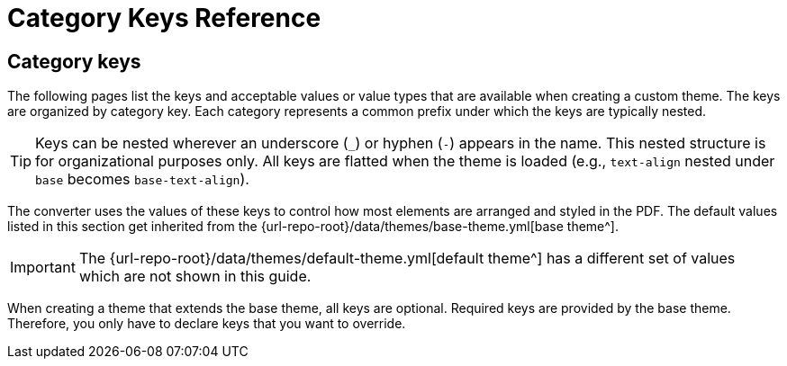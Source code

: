 = Category Keys Reference
//Theme Keys Reference

== Category keys

The following pages list the keys and acceptable values or value types that are available when creating a custom theme.
The keys are organized by category key.
Each category represents a common prefix under which the keys are typically nested.

TIP: Keys can be nested wherever an underscore (`_`) or hyphen (`-`) appears in the name.
This nested structure is for organizational purposes only.
All keys are flatted when the theme is loaded (e.g., `text-align` nested under `base` becomes `base-text-align`).

The converter uses the values of these keys to control how most elements are arranged and styled in the PDF.
The default values listed in this section get inherited from the {url-repo-root}/data/themes/base-theme.yml[base theme^].

IMPORTANT: The {url-repo-root}/data/themes/default-theme.yml[default theme^] has a different set of values which are not shown in this guide.

When creating a theme that extends the base theme, all keys are optional.
Required keys are provided by the base theme.
Therefore, you only have to declare keys that you want to override.
